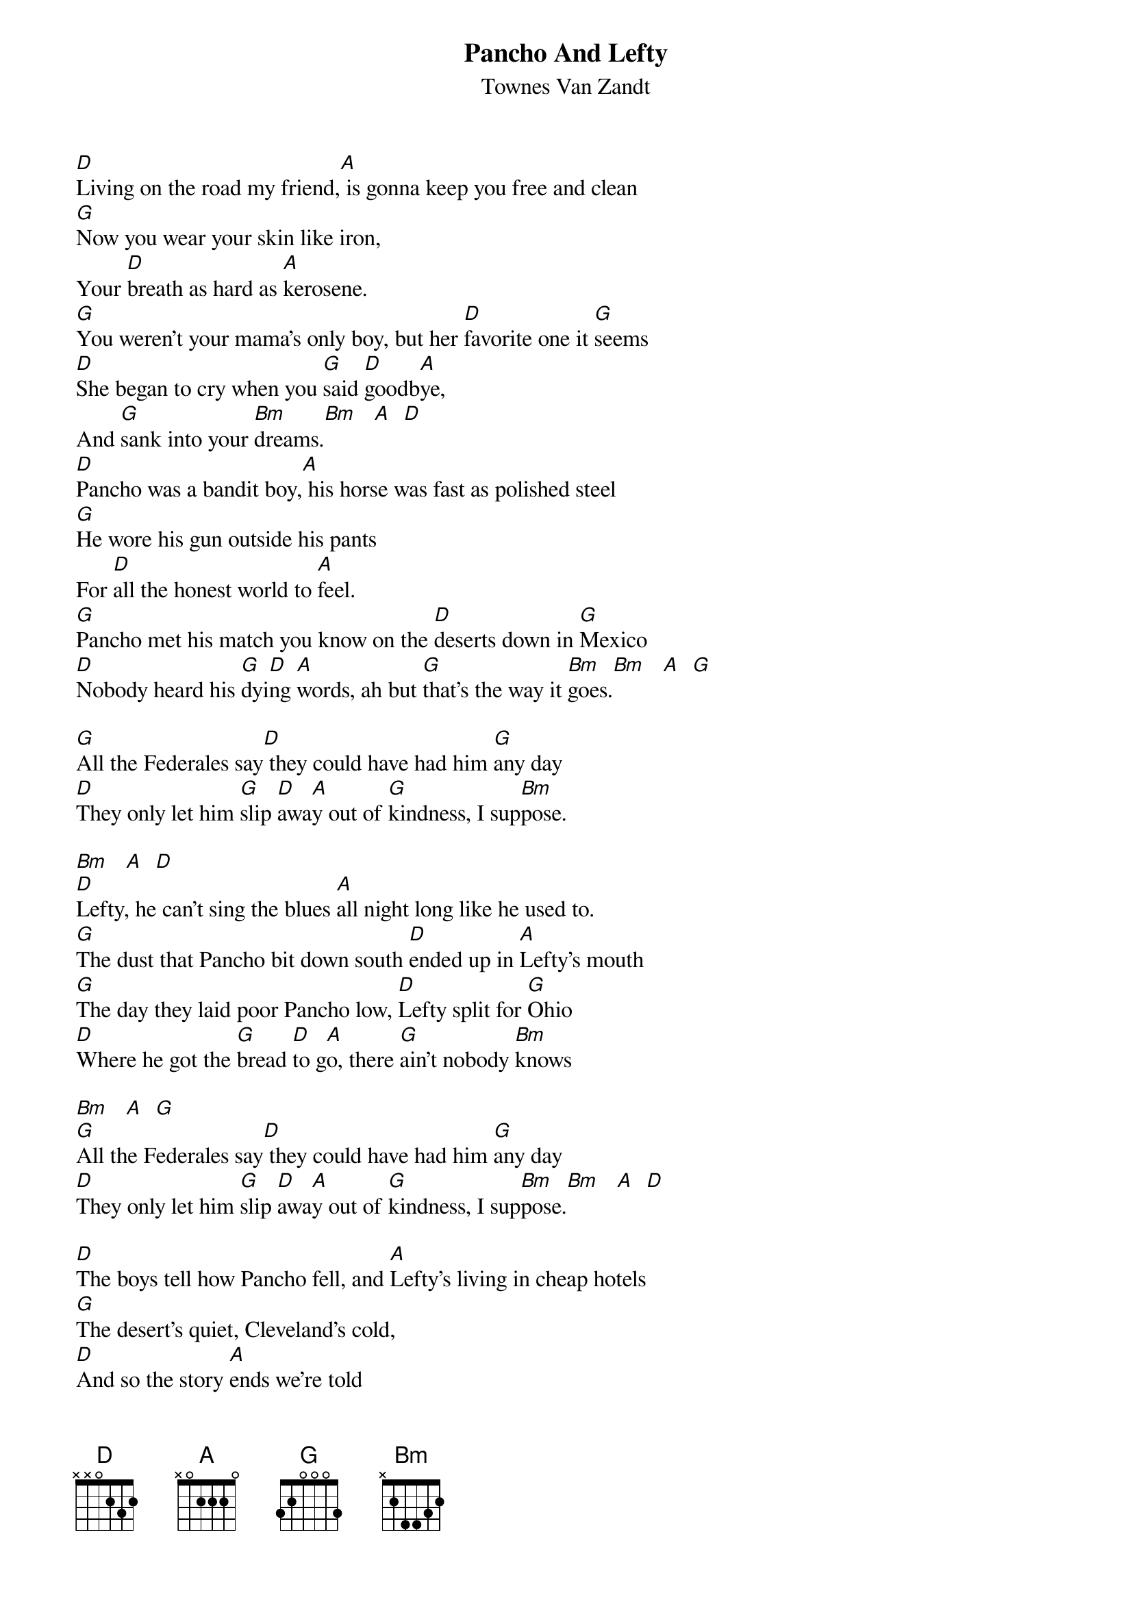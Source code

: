 # From: jk13@aol.com (JK13)
{t:Pancho And Lefty}
{st:Townes Van Zandt}

[D]Living on the road my friend,[A] is gonna keep you free and clean
[G]Now you wear your skin like iron,
Your [D]breath as hard as [A]kerosene.
[G]You weren't your mama's only boy, but her [D]favorite one it [G]seems
[D]She began to cry when you [G]said [D]goodb[A]ye,
And [G]sank into your [Bm]dreams.[Bm]   [A]  [D] 
[D]Pancho was a bandit boy,[A] his horse was fast as polished steel
[G]He wore his gun outside his pants
For [D]all the honest world to [A]feel.
[G]Pancho met his match you know on the [D]deserts down in [G]Mexico
[D]Nobody heard his [G]dyi[D]ng [A]words, ah but [G]that's the way it [Bm]goes.[Bm]   [A]  [G] 

[G]All the Federales say[D] they could have had him [G]any day
[D]They only let him [G]slip [D]awa[A]y out of [G]kindness, I sup[Bm]pose.

[Bm]   [A]  [D] 
[D]Lefty, he can't sing the blues [A]all night long like he used to.
[G]The dust that Pancho bit down south [D]ended up in [A]Lefty's mouth
[G]The day they laid poor Pancho low, [D]Lefty split for [G]Ohio
[D]Where he got the [G]bread [D]to g[A]o, there [G]ain't nobody [Bm]knows

[Bm]   [A]  [G]  
[G]All the Federales say[D] they could have had him [G]any day
[D]They only let him [G]slip [D]awa[A]y out of [G]kindness, I sup[Bm]pose.[Bm]   [A]  [D]  

[D]The boys tell how Pancho fell, and [A]Lefty's living in cheap hotels
[G]The desert's quiet, Cleveland's cold,
[D]And so the story [A]ends we're told
[G]Pancho needs your prayers it's true, but [D]save a few for [G]Lefty too
[D]He only did what he [G]had [D]to [A]do, and [G]now he's growing [Bm]old

[Bm]   [A]  [G] 
[G]All the Federales say [D]they could have had him [G]any day
[D]They only let him [G]slip [D]awa[A]y out of [G]kindness, I sup[Bm]pose.

[Bm]   [A]  [G]  
[G]A few gray Federales say [D]they could have had him [G]any day
[D]They only let him [G]slip [D]awa[A]y out of [G]kindness, I sup[D]pose. [G]  [A]  [D] 


notes on playing:

[D]She began to cry when you [G]said [D]goodb[A]ye,

{sot}
   Try playing the G D A as:

|-s-[G]3--[D]2---[A]-
|-s-3--3---2
|-s-4--2---2
|----------2
|-----------
|-----------
{eot}

And [G]sank into your [Bm]dreams.[Bm]   [A]  [D] 

and
ah but t[G]hat's the way it g[Bm]oes. [Bm]   [A]  [G]  

{sot}
The transitions at the ends of these lines are similar. Play the Bm like:

|---[Bm]2-------
|---3-------      And then walk the bass line up or down the 5th string
|---4-------      to make the change to the final D or G. It's a quick
|---4-------      transition.
|---2-------
|-----------

|---[Bm]2---[A]---[D]2             |---[Bm]2---[A]---[G]3
|---3------3             |---3------0      
|---4------2             |---4------0       
|---4-------             |---4------0
|---2---4---             |---2---0--2
|-----------             |----------3
{eot}
